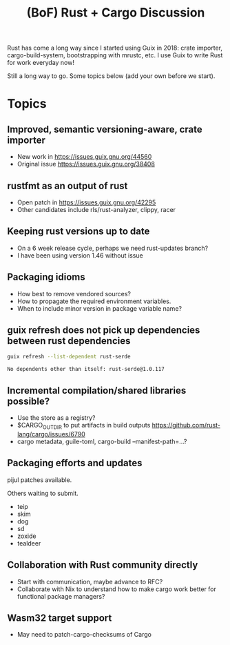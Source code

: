 #+TITLE: (BoF) Rust + Cargo Discussion

Rust has come a long way since I started using Guix in 2018: crate importer,
cargo-build-system, bootstrapping with mrustc, etc. I use Guix to write Rust
for work everyday now!

Still a long way to go.  Some topics below (add your own before we start).

* Topics

** Improved, semantic versioning-aware, crate importer
   - New work in https://issues.guix.gnu.org/44560
   - Original issue https://issues.guix.gnu.org/38408

** rustfmt as an output of rust
   - Open patch in https://issues.guix.gnu.org/42295
   - Other candidates include rls/rust-analyzer, clippy, racer

** Keeping rust versions up to date
   - On a 6 week release cycle, perhaps we need rust-updates branch?
   - I have been using version 1.46 without issue

** Packaging idioms
   - How best to remove vendored sources?
   - How to propagate the required environment variables.
   - When to include minor version in package variable name?

** guix refresh does not pick up dependencies between rust dependencies
   #+begin_src bash
   guix refresh --list-dependent rust-serde
   #+end_src

   #+RESULTS:
   : No dependents other than itself: rust-serde@1.0.117

** Incremental compilation/shared libraries possible?
   - Use the store as a registry?
   - $CARGO_OUT_DIR to put artifacts in build outputs
     https://github.com/rust-lang/cargo/issues/6790
   - cargo metadata, guile-toml, cargo-build --manifest-path=...?

** Packaging efforts and updates
   pijul patches available.

   Others waiting to submit.
   - teip
   - skim
   - dog
   - sd
   - zoxide
   - tealdeer

** Collaboration with Rust community directly
   - Start with communication, maybe advance to RFC?
   - Collaborate with Nix to understand how to make cargo work better for
     functional package managers?

** Wasm32 target support
   - May need to patch-cargo-checksums of Cargo
